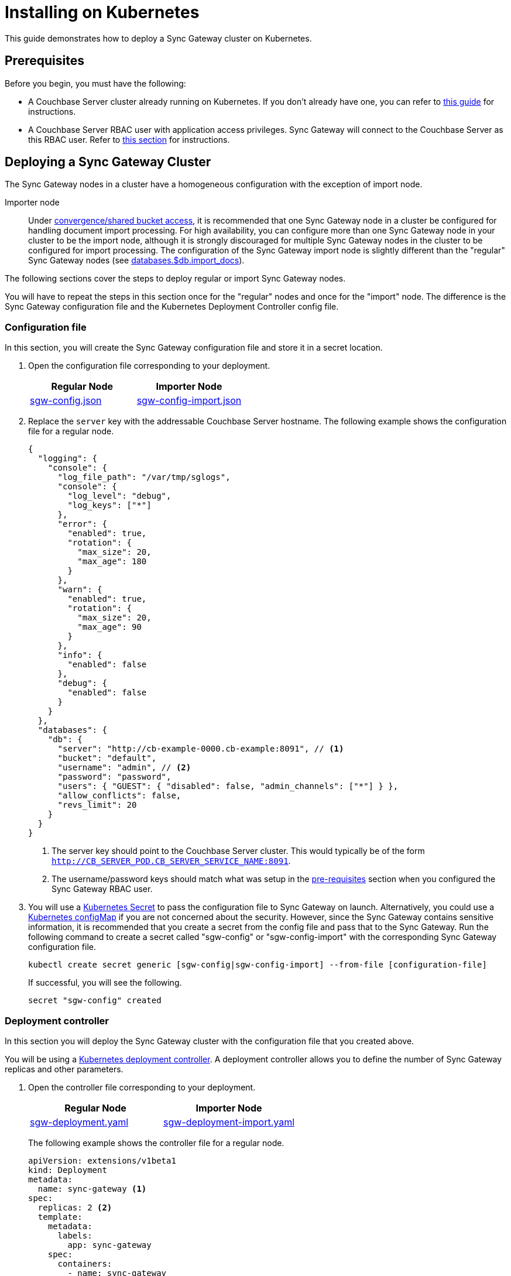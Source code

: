 = Installing on Kubernetes

This guide demonstrates how to deploy a Sync Gateway cluster on Kubernetes.

== Prerequisites

Before you begin, you must have the following:

* A Couchbase Server cluster already running on Kubernetes.
If you don't already have one, you can refer to xref:operator::install-kubernetes.adoc[this guide] for instructions.
* A Couchbase Server RBAC user with application access privileges.
Sync Gateway will connect to the Couchbase Server as this RBAC user.
Refer to xref:getting-started.adoc#creating-an-rbac-user[this section] for instructions.

== Deploying a Sync Gateway Cluster

The Sync Gateway nodes in a cluster have a homogeneous configuration with the exception of import node.

Importer node:: Under xref:shared-bucket-access.adoc[convergence/shared bucket access], it is recommended that one Sync Gateway node in a cluster be configured for handling document import processing.
For high availability, you can configure more than one Sync Gateway node in your cluster to be the import node, although it is strongly discouraged for multiple Sync Gateway nodes in the cluster to be configured for import processing.
The configuration of the Sync Gateway import node is slightly different than the "regular" Sync Gateway nodes (see xref:config-properties.adoc#databases-foo_db-import_docs[databases.$db.import_docs]).
//Replicator node:: if you are using inter-cluster replication using sg-replicate then there will be one designated replicator node whose configuration is different than the rest of the nodes.

The following sections cover the steps to deploy regular or import Sync Gateway nodes.
// or a single replicator node.

You will have to repeat the steps in this section once for the "regular" nodes and once for the "import" node. The difference is the  Sync Gateway configuration file and the Kubernetes Deployment Controller config file.

=== Configuration file

In this section, you will create the Sync Gateway configuration file and store it in a secret location.

. Open the configuration file corresponding to your deployment.
+
|===
| Regular Node | Importer Node

| link:{attachmentsdir}/kubernetes/sgw-config.json[sgw-config.json]
| link:{attachmentsdir}/kubernetes/sgw-config-import.json[sgw-config-import.json]
|===
. Replace the `server` key with the addressable Couchbase Server hostname.
The following example shows the configuration file for a regular node.
+
[source,json]
----
{
  "logging": {
    "console": {
      "log_file_path": "/var/tmp/sglogs",
      "console": {
        "log_level": "debug",
        "log_keys": ["*"]
      },
      "error": {
        "enabled": true,
        "rotation": {
          "max_size": 20,
          "max_age": 180
        }
      },
      "warn": {
        "enabled": true,
        "rotation": {
          "max_size": 20,
          "max_age": 90
        }
      },
      "info": {
        "enabled": false
      },
      "debug": {
        "enabled": false
      }
    }
  },
  "databases": {
    "db": {
      "server": "http://cb-example-0000.cb-example:8091", // <1>
      "bucket": "default",
      "username": "admin", // <2>
      "password": "password",
      "users": { "GUEST": { "disabled": false, "admin_channels": ["*"] } },
      "allow_conflicts": false,
      "revs_limit": 20
    }
  }
}
----
<1> The server key should point to the Couchbase Server cluster.
This would typically be of the form `http://CB_SERVER_POD.CB_SERVER_SERVICE_NAME:8091`.
<2> The username/password keys should match what was setup in the <<pre-requisites, pre-requisites>> section when you configured the Sync Gateway RBAC user.
. You will use a https://kubernetes.io/docs/concepts/configuration/secret/[Kubernetes Secret] to pass the configuration file to Sync Gateway on launch.
Alternatively, you could use a https://kubernetes.io/docs/tasks/configure-pod-container/configure-pod-configmap/[Kubernetes configMap] if you are not concerned about the security.
However, since the Sync Gateway contains sensitive information, it is recommended that you create a secret from the config file and pass that to the Sync Gateway.
Run the following command to create a secret called "sgw-config" or "sgw-config-import" with the corresponding Sync Gateway configuration file.
+
[source,console]
----
kubectl create secret generic [sgw-config|sgw-config-import] --from-file [configuration-file]
----
+
If successful, you will see the following.
+
[source,console]
----
secret "sgw-config" created
----

=== Deployment controller

In this section you will deploy the Sync Gateway cluster with the configuration file that you created above.

You will be using a https://kubernetes.io/docs/concepts/workloads/controllers/deployment/[Kubernetes deployment controller].
A deployment controller allows you to define the number of Sync Gateway replicas and other parameters.

. Open the controller file corresponding to your deployment.
+
|===
| Regular Node | Importer Node

| link:{attachmentsdir}/kubernetes/sgw-deployment.yaml[sgw-deployment.yaml]
| link:{attachmentsdir}/kubernetes/sgw-deployment-import.yaml[sgw-deployment-import.yaml]
|===
The following example shows the controller file for a regular node.
+
[source,yaml]
----
apiVersion: extensions/v1beta1
kind: Deployment
metadata:
  name: sync-gateway <1>
spec:
  replicas: 2 <2>
  template:
    metadata:
      labels:
        app: sync-gateway
    spec:
      containers:
        - name: sync-gateway
          image: couchbase/sync-gateway:2.1.2-enterprise <3>
          args: ["/sync-gateway-config/sgw-config.json"] <4>
          volumeMounts: <5>
            - name: sgw-config-volume
              mountPath: /sync-gateway-config
              readOnly: true
          env:
            - name: GOMAXPROCS
              value: "2"
          resources:
            requests:
              cpu: "2"
            limits:
              cpu: "2"
      volumes: <6>
        - name: sgw-config-volume
          secret:
            secretName: sgw-config
----
<1> `metadata.name`: The name of the deployment is "sync-gateway".
<2> `spec.replicas`: 2 Sync Gateway replicas that are deployed at most.
* For import node deployment, this *must* be 1 because there can be at most 1 Sync Gateway replicator in a cluster.
If high availability is important, you probably want at least 2 Sync Gateway import nodes.
* For replicator node deployment, this *must* be 1 because there can be at most 1 Sync Gateway import node in a cluster.
<3> `containers[].image`: Points to the docker image for Sync Gateway.
<4> `containers[].args`: Points to the Sync Gateway configuration file named "sgw-config-working.json" which is mounted at the path specified via the `volumeMounts` config.
<5> `volumeMounts`: Specifies where to mount the volume into the container.
<6> `volumes`: Specifies what to mount.
In our case, the "secret" with name "sgw-config" corresponding to the Sync Gateway configuration that was created in the previous step is mounted.
Learn more about Kubernetes volumes https://kubernetes.io/docs/concepts/storage/volumes/[here].
. Deploy the Sync Gateway cluster from the specified deployment controller file.
+
[source,console]
----
kubectl create --from-file [deployment-controller-file]
----
If successful, you will see the following.
+
[source,console]
----
deployment.extensions "sync-gateway" created
----
. You can check the status of the deployment with the following command until all the pods corresponding to the Sync Gateway are in the "Ready" state and the status is "Running".
+
[source,console]
----
kubectl get pods --watch
----
The `--watch` option is optional but you use it to be asynchronously notified of  updates to status of the pods instead of having to repeatedly run the command.
+
If successful, you will see a listing of the Sync Gateway pods that were deployed.
In the sample output below, we have Couchbase Server and Sync Gateway pods running on the same namespace.
In a production deployment, you may have Couchbase Server deployed on a separate namespace.
+
[source,console]
----
NAME                                 READY     STATUS    RESTARTS   AGE
cb-example-0000                      1/1       Running   0          3d
cb-example-0001                      1/1       Running   0          3d
cb-example-0002                      1/1       Running   0          3d
couchbase-operator-fd8db588b-9fzsw   1/1       Running   1          3d
sync-gateway-7474f5df4b-c29xw        1/1       Running   2          18m
sync-gateway-7474f5df4b-p98sq        1/1       Running   0          18m
----

== Deploying a Load Balancer

In a production deployment, you will likely have one or more Sync Gateway nodes fronted by a xref:load-balancer.adoc[load balancer].

You will deploy the load balancer using the https://kubernetes.io/docs/tasks/access-application-cluster/create-external-load-balancer/[Kubernetes Load Balancer service].
The load balancer service provides an externally accessible IP address and routes traffic to the right ports in the cluster.

NOTE: Load balancers only work on  Cloud Environments (e.g. AWS, GCP etc).
So if you are deploying on premise or using something like https://github.com/kubernetes/minikube[minikube] for your test deployment, this option will not work.
Please use a https://kubernetes.io/docs/concepts/services-networking/service/[service] such  as NodePort or Ingress instead.

Follow these steps to deploy a load balancer in front of the Sync Gateway cluster.

. Create a new file called *sgw-load-balancer.yaml* with the following.
+
[source,yaml]
----
kind: Service
apiVersion: v1
metadata:
  name: sgw-load-balancer <1>
spec:
  selector:
    app: sync-gateway <2>
  ports:
  - protocol: TCP
    port: 4984 <3>
    targetPort: 4984
  type: LoadBalancer
----
<1> `metadata.name`: The name of the load balancer is "sgw-load-balancer".
<1> `spec.selector.app`: This value corresponds to the pods targeted by the load balancer.
In this case, it targets any pods with the `app=sync-gateway` label which are the Sync Gateway nodes - this corresponds to what was specified in the deployment yaml file.
<1> `spec.ports[].targetPort`: The load balancer service targets port 4984 on the Sync Gateway cluster.
This is the Sync Gateway port corresponding to the xref:rest-api.adoc[REST API].
For security purposes, it is recommended that you do not expose the admin port (4985) over the Internet.
. Deploy the load balancer.
+
[source,console]
----
kubectl create -f sgw-load-balancer.yaml
----
If successful, you will see the following.
+
[source,console]
----
service "sgw-load-balancer" created
----
. Verify the status of the service creation with the following.
+
[source,console]
----
kubectl get services
----
If successful, you will see a new service corresponding to the load balancer.
In the sample output below, we have the `sgw-load-balancer` service.
+
[source,console]
----
NAME                TYPE           CLUSTER-IP     EXTERNAL-IP
cb-example          ClusterIP      None           <none>
cb-example-srv      ClusterIP      None           <none>
cb-example-ui       NodePort       10.3.246.239   <none>
kubernetes          ClusterIP      10.3.240.1     <none>
sgw-load-balancer   LoadBalancer   10.3.253.17    35.184.19.17
----
The *sgw-load-balancer*'s `EXTERNAL-IP` is the load balancer's publicly accessible hostname.
. Verify the pods that the load balancer is targeting.
+
[source,console]
----
kubectl describe service sgw-load-balancer
----
You should see the equivalent of the following.
+
[source,console]
----
Name:                     sgw-load-balancer
Namespace:                default
Labels:                   <none>
Annotations:              <none>
Selector:                 app=sync-gateway
Type:                     LoadBalancer
IP:                       10.3.253.17
LoadBalancer Ingress:     35.184.19.17
Port:                     <unset>  4984/TCP
TargetPort:               4984/TCP
NodePort:                 <unset>  32397/TCP
Endpoints:                10.0.0.34:4984,10.0.0.35:4984
Session Affinity:         None
External Traffic Policy:  Cluster
Events:
----
Notice the "endpoints" field and confirm that it corresponds to the Sync Gateway nodes.
In this example, we have 2 Sync Gateway nodes (two regular nodes).
. Verify the Sync Gateway cluster is accessible with the following command; where `EXTERNAL-IP` is the IP that was copied in step 3.
+
[source,console]
----
curl  http://EXTERNAL-IP:4984
----
It should return the following.
+
[source,console]
----
{"couchdb":"Welcome","vendor":{"name":"Couchbase Sync Gateway","version":"2.1"},"version":"Couchbase Sync Gateway/2.1.1(17;fea9947)"}
----

You have successfully deployed a Sync Gateway cluster on Kubernetes.
The xref:managing-kubernetes.adoc[Managing Kubernetes] page contains additional details related to the management of the cluster.
